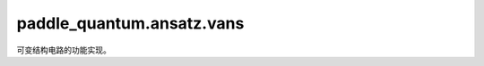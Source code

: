 paddle\_quantum.ansatz.vans
==================================

可变结构电路的功能实现。

.. py:function:: cir_decompose(cir)

   将电路中的 Layer 分解成量子门, 如果需要的话可以把所有参数门的输入转为可训练参数

   :param cir: 待分解电路
   :type cir: Circuit
   :param trainable: 是否将分解后的参数量子门输入转为参数baidu
   :type trainable: bool, optional
   :return: 分解后的电路
   :rtype: Circuit

   .. note::

      该量子电路稳定支持原生门，不支持 oracle 等其他自定义量子门。

.. py:class:: Inserter

   基类: :py:class:`object`

   用于向电路中加入模块的插入器类。

   .. py:classmethod:: insert_identities(cir, insert_rate, epsilon)

      根据插入比例，向当前量子电路中添加电路模块。

      :param cir: 输入量子电路。
      :type cir: Circuit
      :param insert_rate: 添加速率。
      :type insert_rate: float
      :param epsilon: 添加模块初始化参数的浮动范围。
      :type epsilon: float
      :return: 插入后的电路。
      :rtype: Circuit

.. py:class:: Simplifier

   基类: :py:class:`object`

   用于电路简化的简化器类。

   .. py:classmethod:: simplify_circuit(cir, zero_init_state=True)

      根据简化规则删除电路中的量子门。

      :param cir: 待简化电路。
      :type cir: Circuit
      :param zero_init_state: 量子电路作用的初始态是否为 :math:`|0\rangle`，默认为 ``True``。
      :type zero_init_state: bool, optional
      :return: 简化后的电路。
      :rtype: Circuit

.. py:class:: VAns(n, loss_func, *loss_func_args, epsilon=0.1, insert_rate=2, iter=100, iter_out=10, LR =0.1, threshold=0.002, accept_wall=100, zero_init_state=True)

   基类: :py:class:`object`

   自动优化电路结构的 VAns 类。

   .. note::

      输入的损失函数的第一个参数必须为量子电路。

   :param n: 量子比特数量。
   :type n: int
   :param loss_func: 损失函数。
   :type loss_func: Callable[[Circuit, Any], paddle.Tensor]
   :param \*loss_func_args: 损失函数除了电路以外的所有参数。
   :type \*loss_func_args: Any
   :param epsilon: 添加模块的初始化参数浮动范围，默认为 ``0.1``。
   :type epsilon: float, optional
   :param insert_rate: 添加率，控制一次添加模块的数量，默认为 ``2``。
   :type insert_rate: float, optional
   :param iter: 优化参数迭代次数，默认为 ``100``。
   :type iter: int, optional
   :param iter_out: 优化结构的迭代次数，默认为 ``10``。
   :type iter_out: int, optional
   :param LR: 学习率，默认为 ``0.1``。
   :type LR: float, optional
   :param threshold: 删除量子门时允许损失上升的阈值，默认为 ``0.002``。
   :type threshold: float, optional
   :param accept_wall: 完成一轮结构优化后的电路采纳率，默认为 ``100``。
   :type accept_wall: float, optional
   :param zero_init_state: 电路作用的初始态是否为 :math:`|0\rangle`，默认为 ``True``。
   :type zero_init_state: bool, optional

   .. py:method:: train()

      使用 VAns 方法进行训练。

      :return: 优化过程中损失最低的电路。
      :rtype: Circuit

   .. py:method:: optimization(cir)

      对电路参数进行优化。

      :param cir: 当前电路。
      :type cir: Circuit
      :return: 优化后的损失值。
      :rtype: float

   .. py:method:: delete_gates(cir, loss)

      在损失增加小于一定阈值的情况下，删除电路中的参数化量子门以进一步简化电路。

      :param cir: 目标量子电路。
      :type cir: Circuit
      :param loss: 当前损失值。
      :type loss: float
      :return: 删除多余量子门后的电路。
      :rtype: Circuit
